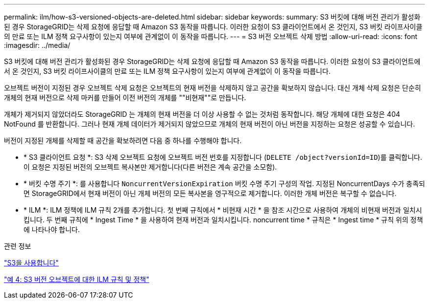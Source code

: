 ---
permalink: ilm/how-s3-versioned-objects-are-deleted.html 
sidebar: sidebar 
keywords:  
summary: S3 버킷에 대해 버전 관리가 활성화된 경우 StorageGRID는 삭제 요청에 응답할 때 Amazon S3 동작을 따릅니다. 이러한 요청이 S3 클라이언트에서 온 것인지, S3 버킷 라이프사이클의 만료 또는 ILM 정책 요구사항이 있는지 여부에 관계없이 이 동작을 따릅니다. 
---
= S3 버전 오브젝트 삭제 방법
:allow-uri-read: 
:icons: font
:imagesdir: ../media/


[role="lead"]
S3 버킷에 대해 버전 관리가 활성화된 경우 StorageGRID는 삭제 요청에 응답할 때 Amazon S3 동작을 따릅니다. 이러한 요청이 S3 클라이언트에서 온 것인지, S3 버킷 라이프사이클의 만료 또는 ILM 정책 요구사항이 있는지 여부에 관계없이 이 동작을 따릅니다.

오브젝트 버전이 지정된 경우 오브젝트 삭제 요청은 오브젝트의 현재 버전을 삭제하지 않고 공간을 확보하지 않습니다. 대신 개체 삭제 요청은 단순히 개체의 현재 버전으로 삭제 마커를 만들어 이전 버전의 개체를 ""비현재""로 만듭니다.

개체가 제거되지 않았더라도 StorageGRID 는 개체의 현재 버전을 더 이상 사용할 수 없는 것처럼 동작합니다. 해당 개체에 대한 요청은 404 NotFound 를 반환합니다. 그러나 현재 개체 데이터가 제거되지 않았으므로 개체의 현재 버전이 아닌 버전을 지정하는 요청은 성공할 수 있습니다.

버전이 지정된 개체를 삭제할 때 공간을 확보하려면 다음 중 하나를 수행해야 합니다.

* * S3 클라이언트 요청 *: S3 삭제 오브젝트 요청에 오브젝트 버전 번호를 지정합니다 (`DELETE /object?versionId=ID`)를 클릭합니다. 이 요청은 지정된 버전의 오브젝트 복사본만 제거합니다(다른 버전은 계속 공간을 소모함).
* * 버킷 수명 주기 *: 를 사용합니다 `NoncurrentVersionExpiration` 버킷 수명 주기 구성의 작업. 지정된 NoncurrentDays 수가 충족되면 StorageGRID에서 현재 버전이 아닌 개체 버전의 모든 복사본을 영구적으로 제거합니다. 이러한 개체 버전은 복구할 수 없습니다.
* * ILM *: ILM 정책에 ILM 규칙 2개를 추가합니다. 첫 번째 규칙에서 * 비현재 시간 * 을 참조 시간으로 사용하여 개체의 비현재 버전과 일치시킵니다. 두 번째 규칙에 * Ingest Time * 을 사용하여 현재 버전과 일치시킵니다. noncurrent time * 규칙은 * Ingest time * 규칙 위의 정책에 나타나야 합니다.


.관련 정보
link:../s3/index.html["S3을 사용합니다"]

link:example-4-ilm-rules-and-policy-for-s3-versioned-objects.html["예 4: S3 버전 오브젝트에 대한 ILM 규칙 및 정책"]
